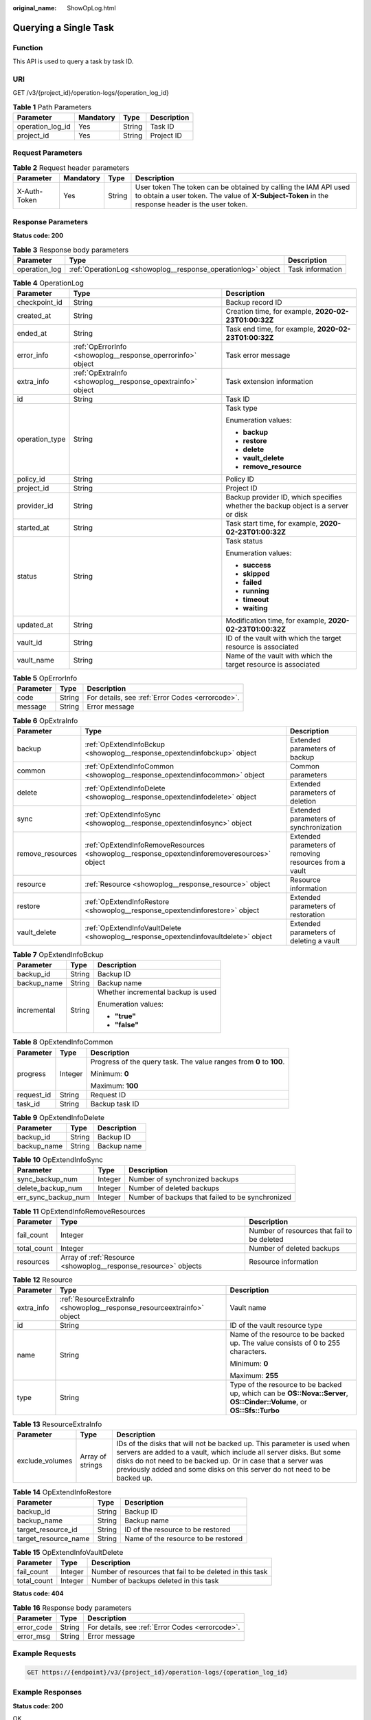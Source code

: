 :original_name: ShowOpLog.html

.. _ShowOpLog:

Querying a Single Task
======================

Function
--------

This API is used to query a task by task ID.

URI
---

GET /v3/{project_id}/operation-logs/{operation_log_id}

.. table:: **Table 1** Path Parameters

   ================ ========= ====== ===========
   Parameter        Mandatory Type   Description
   ================ ========= ====== ===========
   operation_log_id Yes       String Task ID
   project_id       Yes       String Project ID
   ================ ========= ====== ===========

Request Parameters
------------------

.. table:: **Table 2** Request header parameters

   +--------------+-----------+--------+---------------------------------------------------------------------------------------------------------------------------------------------------------------------+
   | Parameter    | Mandatory | Type   | Description                                                                                                                                                         |
   +==============+===========+========+=====================================================================================================================================================================+
   | X-Auth-Token | Yes       | String | User token The token can be obtained by calling the IAM API used to obtain a user token. The value of **X-Subject-Token** in the response header is the user token. |
   +--------------+-----------+--------+---------------------------------------------------------------------------------------------------------------------------------------------------------------------+

Response Parameters
-------------------

**Status code: 200**

.. table:: **Table 3** Response body parameters

   +---------------+---------------------------------------------------------------+------------------+
   | Parameter     | Type                                                          | Description      |
   +===============+===============================================================+==================+
   | operation_log | :ref:`OperationLog <showoplog__response_operationlog>` object | Task information |
   +---------------+---------------------------------------------------------------+------------------+

.. _showoplog__response_operationlog:

.. table:: **Table 4** OperationLog

   +-----------------------+-------------------------------------------------------------+-----------------------------------------------------------------------------------+
   | Parameter             | Type                                                        | Description                                                                       |
   +=======================+=============================================================+===================================================================================+
   | checkpoint_id         | String                                                      | Backup record ID                                                                  |
   +-----------------------+-------------------------------------------------------------+-----------------------------------------------------------------------------------+
   | created_at            | String                                                      | Creation time, for example, **2020-02-23T01:00:32Z**                              |
   +-----------------------+-------------------------------------------------------------+-----------------------------------------------------------------------------------+
   | ended_at              | String                                                      | Task end time, for example, **2020-02-23T01:00:32Z**                              |
   +-----------------------+-------------------------------------------------------------+-----------------------------------------------------------------------------------+
   | error_info            | :ref:`OpErrorInfo <showoplog__response_operrorinfo>` object | Task error message                                                                |
   +-----------------------+-------------------------------------------------------------+-----------------------------------------------------------------------------------+
   | extra_info            | :ref:`OpExtraInfo <showoplog__response_opextrainfo>` object | Task extension information                                                        |
   +-----------------------+-------------------------------------------------------------+-----------------------------------------------------------------------------------+
   | id                    | String                                                      | Task ID                                                                           |
   +-----------------------+-------------------------------------------------------------+-----------------------------------------------------------------------------------+
   | operation_type        | String                                                      | Task type                                                                         |
   |                       |                                                             |                                                                                   |
   |                       |                                                             | Enumeration values:                                                               |
   |                       |                                                             |                                                                                   |
   |                       |                                                             | -  **backup**                                                                     |
   |                       |                                                             |                                                                                   |
   |                       |                                                             | -  **restore**                                                                    |
   |                       |                                                             |                                                                                   |
   |                       |                                                             | -  **delete**                                                                     |
   |                       |                                                             |                                                                                   |
   |                       |                                                             | -  **vault_delete**                                                               |
   |                       |                                                             |                                                                                   |
   |                       |                                                             | -  **remove_resource**                                                            |
   +-----------------------+-------------------------------------------------------------+-----------------------------------------------------------------------------------+
   | policy_id             | String                                                      | Policy ID                                                                         |
   +-----------------------+-------------------------------------------------------------+-----------------------------------------------------------------------------------+
   | project_id            | String                                                      | Project ID                                                                        |
   +-----------------------+-------------------------------------------------------------+-----------------------------------------------------------------------------------+
   | provider_id           | String                                                      | Backup provider ID, which specifies whether the backup object is a server or disk |
   +-----------------------+-------------------------------------------------------------+-----------------------------------------------------------------------------------+
   | started_at            | String                                                      | Task start time, for example, **2020-02-23T01:00:32Z**                            |
   +-----------------------+-------------------------------------------------------------+-----------------------------------------------------------------------------------+
   | status                | String                                                      | Task status                                                                       |
   |                       |                                                             |                                                                                   |
   |                       |                                                             | Enumeration values:                                                               |
   |                       |                                                             |                                                                                   |
   |                       |                                                             | -  **success**                                                                    |
   |                       |                                                             |                                                                                   |
   |                       |                                                             | -  **skipped**                                                                    |
   |                       |                                                             |                                                                                   |
   |                       |                                                             | -  **failed**                                                                     |
   |                       |                                                             |                                                                                   |
   |                       |                                                             | -  **running**                                                                    |
   |                       |                                                             |                                                                                   |
   |                       |                                                             | -  **timeout**                                                                    |
   |                       |                                                             |                                                                                   |
   |                       |                                                             | -  **waiting**                                                                    |
   +-----------------------+-------------------------------------------------------------+-----------------------------------------------------------------------------------+
   | updated_at            | String                                                      | Modification time, for example, **2020-02-23T01:00:32Z**                          |
   +-----------------------+-------------------------------------------------------------+-----------------------------------------------------------------------------------+
   | vault_id              | String                                                      | ID of the vault with which the target resource is associated                      |
   +-----------------------+-------------------------------------------------------------+-----------------------------------------------------------------------------------+
   | vault_name            | String                                                      | Name of the vault with which the target resource is associated                    |
   +-----------------------+-------------------------------------------------------------+-----------------------------------------------------------------------------------+

.. _showoplog__response_operrorinfo:

.. table:: **Table 5** OpErrorInfo

   ========= ====== ================================================
   Parameter Type   Description
   ========= ====== ================================================
   code      String For details, see :ref:`Error Codes <errorcode>`.
   message   String Error message
   ========= ====== ================================================

.. _showoplog__response_opextrainfo:

.. table:: **Table 6** OpExtraInfo

   +------------------+---------------------------------------------------------------------------------------------+--------------------------------------------------------+
   | Parameter        | Type                                                                                        | Description                                            |
   +==================+=============================================================================================+========================================================+
   | backup           | :ref:`OpExtendInfoBckup <showoplog__response_opextendinfobckup>` object                     | Extended parameters of backup                          |
   +------------------+---------------------------------------------------------------------------------------------+--------------------------------------------------------+
   | common           | :ref:`OpExtendInfoCommon <showoplog__response_opextendinfocommon>` object                   | Common parameters                                      |
   +------------------+---------------------------------------------------------------------------------------------+--------------------------------------------------------+
   | delete           | :ref:`OpExtendInfoDelete <showoplog__response_opextendinfodelete>` object                   | Extended parameters of deletion                        |
   +------------------+---------------------------------------------------------------------------------------------+--------------------------------------------------------+
   | sync             | :ref:`OpExtendInfoSync <showoplog__response_opextendinfosync>` object                       | Extended parameters of synchronization                 |
   +------------------+---------------------------------------------------------------------------------------------+--------------------------------------------------------+
   | remove_resources | :ref:`OpExtendInfoRemoveResources <showoplog__response_opextendinforemoveresources>` object | Extended parameters of removing resources from a vault |
   +------------------+---------------------------------------------------------------------------------------------+--------------------------------------------------------+
   | resource         | :ref:`Resource <showoplog__response_resource>` object                                       | Resource information                                   |
   +------------------+---------------------------------------------------------------------------------------------+--------------------------------------------------------+
   | restore          | :ref:`OpExtendInfoRestore <showoplog__response_opextendinforestore>` object                 | Extended parameters of restoration                     |
   +------------------+---------------------------------------------------------------------------------------------+--------------------------------------------------------+
   | vault_delete     | :ref:`OpExtendInfoVaultDelete <showoplog__response_opextendinfovaultdelete>` object         | Extended parameters of deleting a vault                |
   +------------------+---------------------------------------------------------------------------------------------+--------------------------------------------------------+

.. _showoplog__response_opextendinfobckup:

.. table:: **Table 7** OpExtendInfoBckup

   +-----------------------+-----------------------+------------------------------------+
   | Parameter             | Type                  | Description                        |
   +=======================+=======================+====================================+
   | backup_id             | String                | Backup ID                          |
   +-----------------------+-----------------------+------------------------------------+
   | backup_name           | String                | Backup name                        |
   +-----------------------+-----------------------+------------------------------------+
   | incremental           | String                | Whether incremental backup is used |
   |                       |                       |                                    |
   |                       |                       | Enumeration values:                |
   |                       |                       |                                    |
   |                       |                       | -  **"true"**                      |
   |                       |                       |                                    |
   |                       |                       | -  **"false"**                     |
   +-----------------------+-----------------------+------------------------------------+

.. _showoplog__response_opextendinfocommon:

.. table:: **Table 8** OpExtendInfoCommon

   +-----------------------+-----------------------+---------------------------------------------------------------------+
   | Parameter             | Type                  | Description                                                         |
   +=======================+=======================+=====================================================================+
   | progress              | Integer               | Progress of the query task. The value ranges from **0** to **100**. |
   |                       |                       |                                                                     |
   |                       |                       | Minimum: **0**                                                      |
   |                       |                       |                                                                     |
   |                       |                       | Maximum: **100**                                                    |
   +-----------------------+-----------------------+---------------------------------------------------------------------+
   | request_id            | String                | Request ID                                                          |
   +-----------------------+-----------------------+---------------------------------------------------------------------+
   | task_id               | String                | Backup task ID                                                      |
   +-----------------------+-----------------------+---------------------------------------------------------------------+

.. _showoplog__response_opextendinfodelete:

.. table:: **Table 9** OpExtendInfoDelete

   =========== ====== ===========
   Parameter   Type   Description
   =========== ====== ===========
   backup_id   String Backup ID
   backup_name String Backup name
   =========== ====== ===========

.. _showoplog__response_opextendinfosync:

.. table:: **Table 10** OpExtendInfoSync

   +---------------------+---------+--------------------------------------------------+
   | Parameter           | Type    | Description                                      |
   +=====================+=========+==================================================+
   | sync_backup_num     | Integer | Number of synchronized backups                   |
   +---------------------+---------+--------------------------------------------------+
   | delete_backup_num   | Integer | Number of deleted backups                        |
   +---------------------+---------+--------------------------------------------------+
   | err_sync_backup_num | Integer | Number of backups that failed to be synchronized |
   +---------------------+---------+--------------------------------------------------+

.. _showoplog__response_opextendinforemoveresources:

.. table:: **Table 11** OpExtendInfoRemoveResources

   +-------------+-----------------------------------------------------------------+---------------------------------------------+
   | Parameter   | Type                                                            | Description                                 |
   +=============+=================================================================+=============================================+
   | fail_count  | Integer                                                         | Number of resources that fail to be deleted |
   +-------------+-----------------------------------------------------------------+---------------------------------------------+
   | total_count | Integer                                                         | Number of deleted backups                   |
   +-------------+-----------------------------------------------------------------+---------------------------------------------+
   | resources   | Array of :ref:`Resource <showoplog__response_resource>` objects | Resource information                        |
   +-------------+-----------------------------------------------------------------+---------------------------------------------+

.. _showoplog__response_resource:

.. table:: **Table 12** Resource

   +-----------------------+-------------------------------------------------------------------------+------------------------------------------------------------------------------------------------------------------------+
   | Parameter             | Type                                                                    | Description                                                                                                            |
   +=======================+=========================================================================+========================================================================================================================+
   | extra_info            | :ref:`ResourceExtraInfo <showoplog__response_resourceextrainfo>` object | Vault name                                                                                                             |
   +-----------------------+-------------------------------------------------------------------------+------------------------------------------------------------------------------------------------------------------------+
   | id                    | String                                                                  | ID of the vault resource type                                                                                          |
   +-----------------------+-------------------------------------------------------------------------+------------------------------------------------------------------------------------------------------------------------+
   | name                  | String                                                                  | Name of the resource to be backed up. The value consists of 0 to 255 characters.                                       |
   |                       |                                                                         |                                                                                                                        |
   |                       |                                                                         | Minimum: **0**                                                                                                         |
   |                       |                                                                         |                                                                                                                        |
   |                       |                                                                         | Maximum: **255**                                                                                                       |
   +-----------------------+-------------------------------------------------------------------------+------------------------------------------------------------------------------------------------------------------------+
   | type                  | String                                                                  | Type of the resource to be backed up, which can be **OS::Nova::Server**, **OS::Cinder::Volume**, or **OS::Sfs::Turbo** |
   +-----------------------+-------------------------------------------------------------------------+------------------------------------------------------------------------------------------------------------------------+

.. _showoplog__response_resourceextrainfo:

.. table:: **Table 13** ResourceExtraInfo

   +-----------------+------------------+---------------------------------------------------------------------------------------------------------------------------------------------------------------------------------------------------------------------------------------------------------------------------------------------+
   | Parameter       | Type             | Description                                                                                                                                                                                                                                                                                 |
   +=================+==================+=============================================================================================================================================================================================================================================================================================+
   | exclude_volumes | Array of strings | IDs of the disks that will not be backed up. This parameter is used when servers are added to a vault, which include all server disks. But some disks do not need to be backed up. Or in case that a server was previously added and some disks on this server do not need to be backed up. |
   +-----------------+------------------+---------------------------------------------------------------------------------------------------------------------------------------------------------------------------------------------------------------------------------------------------------------------------------------------+

.. _showoplog__response_opextendinforestore:

.. table:: **Table 14** OpExtendInfoRestore

   ==================== ====== ===================================
   Parameter            Type   Description
   ==================== ====== ===================================
   backup_id            String Backup ID
   backup_name          String Backup name
   target_resource_id   String ID of the resource to be restored
   target_resource_name String Name of the resource to be restored
   ==================== ====== ===================================

.. _showoplog__response_opextendinfovaultdelete:

.. table:: **Table 15** OpExtendInfoVaultDelete

   +-------------+---------+----------------------------------------------------------+
   | Parameter   | Type    | Description                                              |
   +=============+=========+==========================================================+
   | fail_count  | Integer | Number of resources that fail to be deleted in this task |
   +-------------+---------+----------------------------------------------------------+
   | total_count | Integer | Number of backups deleted in this task                   |
   +-------------+---------+----------------------------------------------------------+

**Status code: 404**

.. table:: **Table 16** Response body parameters

   ========== ====== ================================================
   Parameter  Type   Description
   ========== ====== ================================================
   error_code String For details, see :ref:`Error Codes <errorcode>`.
   error_msg  String Error message
   ========== ====== ================================================

Example Requests
----------------

.. code-block:: text

   GET https://{endpoint}/v3/{project_id}/operation-logs/{operation_log_id}

Example Responses
-----------------

**Status code: 200**

OK

.. code-block::

   {
     "operation_log" : {
       "status" : "success",
       "provider_id" : "0daac4c5-6707-4851-97ba-169e36266b66",
       "checkpoint_id" : "b432511f-d889-428f-8b0e-5f47c524c6b6",
       "updated_at" : "2019-05-23T14:35:23.584418",
       "error_info" : {
         "message" : "",
         "code" : ""
       },
       "vault_id" : null,
       "started_at" : "2019-05-23T14:31:36.007230",
       "id" : "4827f2da-b008-4507-ab7d-42d0df5ed912",
       "extra_info" : {
         "resource" : {
           "type" : "OS::Nova::Server",
           "id" : "1dab32fa-ebf2-415a-ab0b-eabe6353bc86",
           "name" : "ECS-0001"
         },
         "backup" : {
           "backup_name" : "manualbk_1234",
           "backup_id" : "0e5d0ef6-7f0a-4890-b98c-cb12490e31c1"
         },
         "common" : {
           "progress" : 100,
           "request_id" : "req-cdb98cc4-e87b-4f40-9b4a-57ec036620bc"
         }
       },
       "ended_at" : "2019-05-23T14:35:23.511155",
       "created_at" : "2019-05-23T14:31:36.039365",
       "operation_type" : "backup",
       "vault_name" : null,
       "project_id" : "04f1829c788037ac2fb8c01eb2b04b95",
       "policy_id" : null
     }
   }

**Status code: 404**

The task ID does not exist.

.. code-block::

   {
     "error_code" : "BackupService.6500",
     "error_msg" : "Operation log does not exist."
   }

Status Codes
------------

=========== ===========================
Status Code Description
=========== ===========================
200         OK
404         The task ID does not exist.
=========== ===========================

Error Codes
-----------

See :ref:`Error Codes <errorcode>`.
